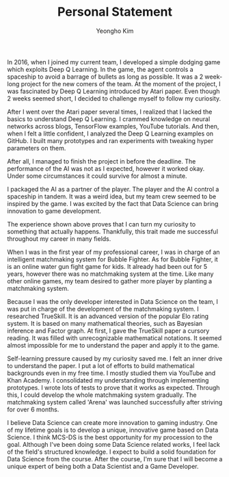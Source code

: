 #+TITLE: Personal Statement
#+AUTHOR: Yeongho Kim

#+OPTIONS: author:t date:nil

#+LATEX_HEADER: \usepackage[margin=1.0in]{geometry}

#+LATEX_HEADER: \usepackage{titling}
#+LATEX_HEADER: \setlength{\droptitle}{-14ex}

#+LATEX_HEADER: \usepackage{parskip}

#+LATEX_HEADER: \pagenumbering{gobble}

#+LATEX: \vspace{-4ex}

In 2016, when I joined my current team, I developed a simple dodging game which exploits Deep Q Learning.
In the game, the agent controls a spaceship to avoid a barrage of bullets as long as possible.
It was a 2 week-long project for the new comers of the team.
At the moment of the project, I was fascinated by Deep Q Learning introduced by Atari paper.
Even though 2 weeks seemed short, I decided to challenge myself to follow my curiosity.

After I went over the Atari paper several times, I realized that I lacked the basics to understand Deep Q Learning.
I crammed knowledge on neural networks across blogs, TensorFlow examples, YouTube tutorials.
And then, when I felt a little confident, I analyzed the Deep Q Learning examples on GitHub.
I built many prototypes and ran experiments with tweaking hyper parameters on them.

After all, I managed to finish the project in before the deadline.
The performance of the AI was not as I expected, however it worked okay.
Under some circumstances it could survive for almost a minute.

I packaged the AI as a partner of the player.
The player and the AI control a spaceship in tandem.
It was a weird idea, but my team crew seemed to be inspired by the game.
I was excited by the fact that Data Science can bring innovation to game development.

The experience shown above proves that I can turn my curiosity to something that actually happens.
Thankfully, this trait made me successful throughout my career in many fields. 

When I was in the first year of my professional career, I was in charge of an intelligent matchmaking system for Bubble Fighter.
As for Bubble Fighter, it is an online water gun fight game for kids.
It already had been out for 5 years, however there was no matchmaking system at the time.
Like many other online games, my team desired to gather more player by planting a matchmaking system.

Because I was the only developer interested in Data Science on the team, I was put in charge of the development of the matchmaking system.
I researched TrueSkill. It is an advanced version of the popular Elo rating system.
It is based on many mathematical theories, such as Bayesian inference and Factor graph.
At first, I gave the TrueSkill paper a cursory reading.
It was filled with unrecognizable mathematical notations.
It seemed almost impossible for me to understand the paper and apply it to the game.

Self-learning pressure caused by my curiosity saved me.
I felt an inner drive to understand the paper.
I put a lot of efforts to build mathematical backgrounds even in my free time.
I mostly studied them via YouTube and Khan Academy.
I consolidated my understanding through implementing prototypes.
I wrote lots of tests to prove that it works as expected.
Through this, I could develop the whole matchmaking system gradually.
The matchmaking system called 'Arena' was launched successfully after striving for over 6 months. 

I believe Data Science can create more innovation to gaming industry.
One of my lifetime goals is to develop a unique, innovative game based on Data Science.
I think MCS-DS is the best opportunity for my procession to the goal.
Although I've been doing some Data Science related works, I feel lack of the field's structured knowledge.
I expect to build a solid foundation for Data Science from the course.
After the course, I'm sure that I will become a unique expert of being both a Data Scientist and a Game Developer.
